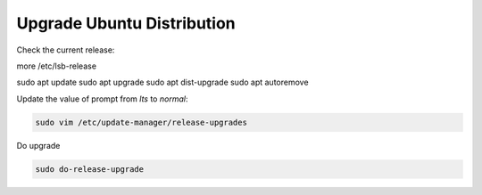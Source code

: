 Upgrade Ubuntu Distribution
===========================

.. post:: 10/16/2019
   :tags: linux

Check the current release:

more /etc/lsb-release

sudo apt update
sudo apt upgrade
sudo apt dist-upgrade
sudo apt autoremove

Update the value of prompt from `lts` to `normal`:

.. code::

   sudo vim /etc/update-manager/release-upgrades


Do upgrade

.. code::

   sudo do-release-upgrade
